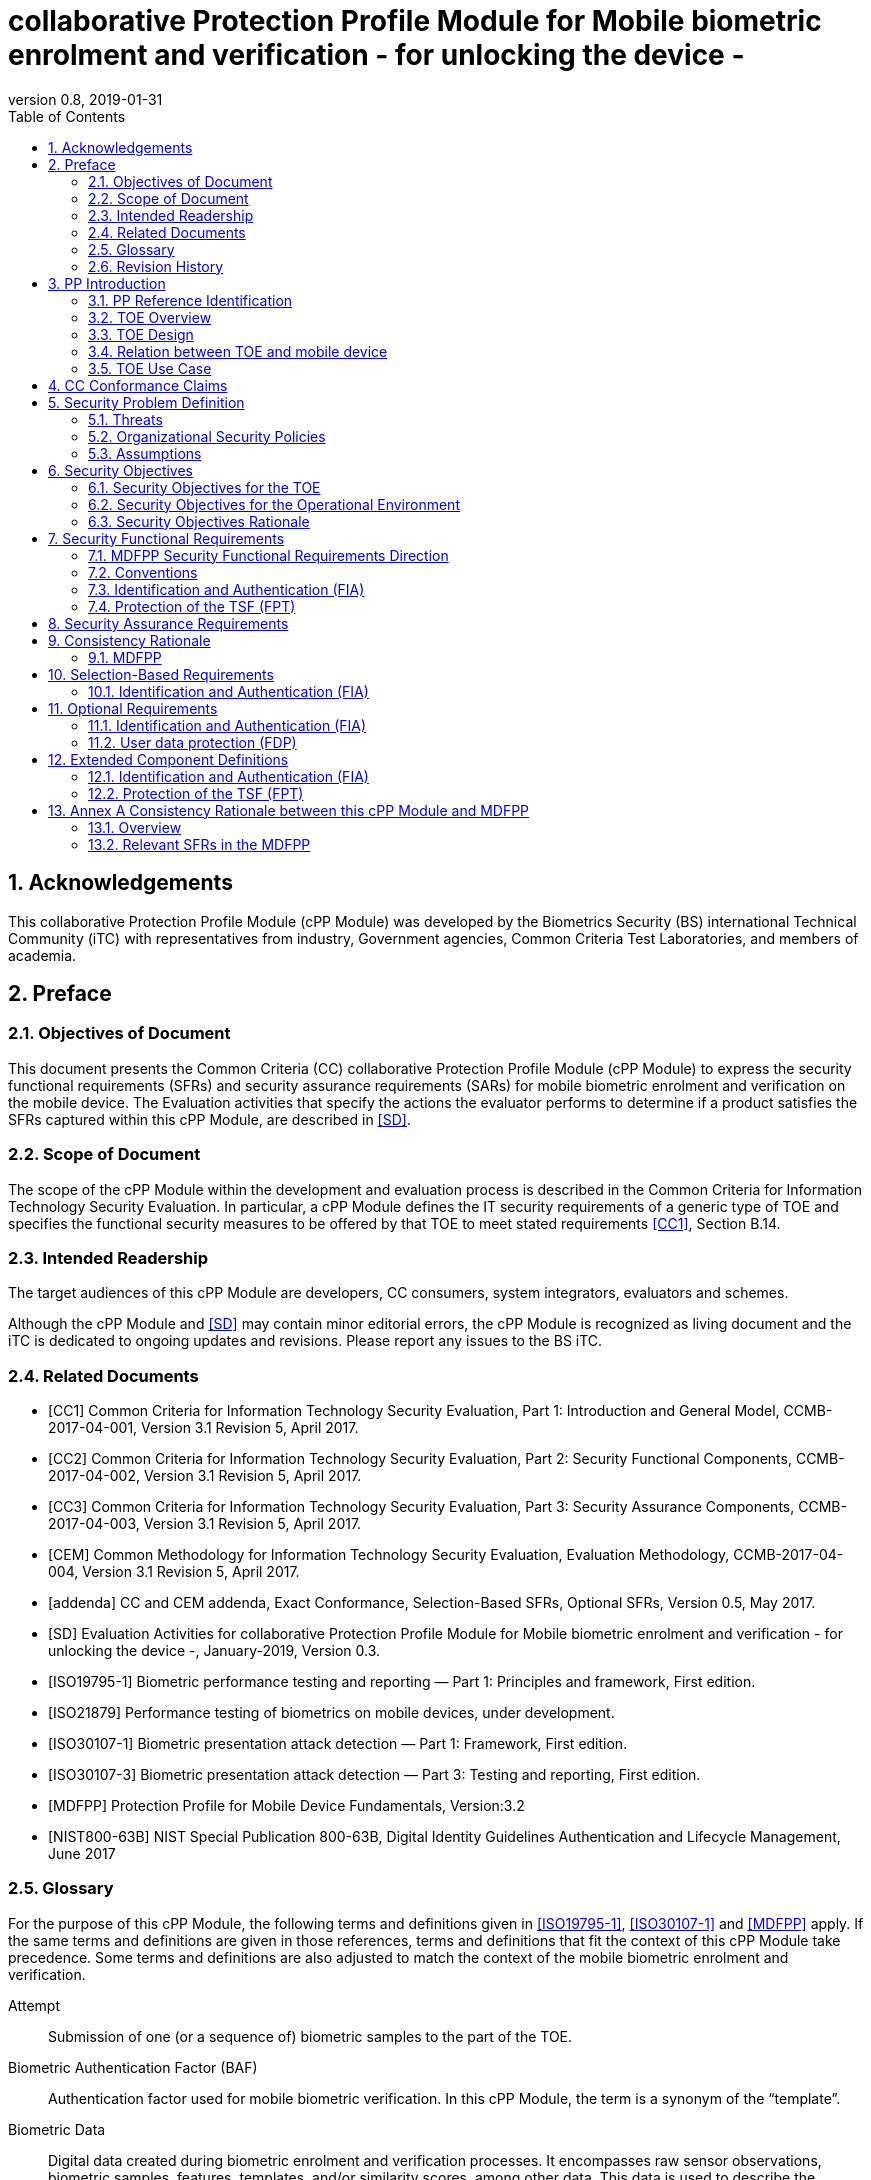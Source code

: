 
= collaborative Protection Profile Module for Mobile biometric enrolment and verification - for unlocking the device -
:showtitle:
:toc:
:sectnums:
:imagesdir: images
:revnumber: 0.8
:revdate: 2019-01-31

== Acknowledgements
This collaborative Protection Profile Module (cPP Module) was developed by the Biometrics Security (BS) international Technical Community (iTC) with representatives from industry, Government agencies, Common Criteria Test Laboratories, and members of academia.

== Preface

=== Objectives of Document
This document presents the Common Criteria (CC) collaborative Protection Profile Module (cPP Module) to express the security functional requirements (SFRs) and security assurance requirements (SARs) for mobile biometric enrolment and verification on the mobile device. The Evaluation activities that specify the actions the evaluator performs to determine if a product satisfies the SFRs captured within this cPP Module, are described in <<SD>>.

=== Scope of Document
The scope of the cPP Module within the development and evaluation process is described in the Common Criteria for Information Technology Security Evaluation. In particular, a cPP Module defines the IT security requirements of a generic type of TOE and specifies the functional security measures to be offered by that TOE to meet stated requirements <<CC1>>, Section B.14.

=== Intended Readership
The target audiences of this cPP Module are developers, CC consumers, system integrators, evaluators and schemes. 

Although the cPP Module and <<SD>> may contain minor editorial errors, the cPP Module is recognized as living document and the iTC is dedicated to ongoing updates and revisions. Please report any issues to the BS iTC. 

=== Related Documents
[bibliography]
- [[[CC1]]]	Common Criteria for Information Technology Security Evaluation, Part 1: Introduction and General Model, CCMB-2017-04-001, Version 3.1 Revision 5, April 2017.
- [[[CC2]]] Common Criteria for Information Technology Security Evaluation, Part 2: Security Functional Components, CCMB-2017-04-002, Version 3.1 Revision 5, April 2017.
- [[[CC3]]]	Common Criteria for Information Technology Security Evaluation, Part 3: Security Assurance Components, CCMB-2017-04-003, Version 3.1 Revision 5, April 2017.
- [[[CEM]]]	Common Methodology for Information Technology Security Evaluation, Evaluation Methodology, CCMB-2017-04-004, Version 3.1 Revision 5, April 2017.
- [[[addenda]]]	CC and CEM addenda, Exact Conformance, Selection-Based SFRs, Optional SFRs, Version 0.5, May 2017.
- [[[SD]]]	Evaluation Activities for collaborative Protection Profile Module for Mobile biometric enrolment and verification - for unlocking the device -, January-2019, Version 0.3.
- [[[ISO19795-1]]]	Biometric performance testing and reporting — Part 1: Principles and framework, First edition.
- [[[ISO21879]]]	Performance testing of biometrics on mobile devices, under development.
- [[[ISO30107-1]]]	Biometric presentation attack detection — Part 1: Framework, First edition.
- [[[ISO30107-3]]]	Biometric presentation attack detection — Part 3: Testing and reporting, First edition.
- [[[MDFPP]]]	Protection Profile for Mobile Device Fundamentals, Version:3.2
- [[[NIST800-63B]]]	NIST Special Publication 800-63B, Digital Identity Guidelines Authentication and Lifecycle Management, June 2017

=== Glossary
For the purpose of this cPP Module, the following terms and definitions given in <<ISO19795-1>>, <<ISO30107-1>> and <<MDFPP>> apply. If the same terms and definitions are given in those references, terms and definitions that fit the context of this cPP Module take precedence. Some terms and definitions are also adjusted to match the context of the mobile biometric enrolment and verification.

[glossary]
Attempt::
   Submission of one (or a sequence of) biometric samples to the part of the TOE.
Biometric Authentication Factor (BAF)::
	Authentication factor used for mobile biometric verification. In this cPP Module, the term is a synonym of the “template”.
Biometric Data::
	Digital data created during biometric enrolment and verification processes. It encompasses raw sensor observations, biometric samples, features, templates, and/or similarity scores, among other data. This data is used to describe the information collected, and does not include end user information such as user name, password (unless tied to the biometric modality), demographic information, and authorizations.
Biometric System Administrator::
	Person who is responsible for configuring the TOE. This cPP Module assumes that the user acts as the biometric system administrator.
Failure-To-Enroll Rate (FTE)::
	Proportion of the population for whom the system fails to complete the enrolment process.
False Accept Rate (FAR)::
	Proportion of verification transactions with wrongful claims of identity that are incorrectly confirmed.
False Match Rate (FMR)::
	Proportion of zero-effort impostor attempt samples that were falsely declared to match the compared non-self template.
False Non-match Rate (FNMR)::
	Proportion of genuine attempt samples that were falsely declared not to match the template of the same characteristic from the same user supplying the sample.
False Reject Rate (FRR)::
	Proportion of verification transactions with truthful claims of identity that are incorrectly denied.
Features::
	Digital representation of the information extracted from a sample (by the signal processing subsystem) that will be used to construct or compare against enrolment templates.
Hybrid Authentication::
	A hybrid authentication factor is one where a user has to submit a combination of biometric sample and PIN or password with both to pass and without the user being made aware of which factor failed, if either fails.
Locked State::
	Powered on Mobile Device, with most functionalities unavailable for use. User authentication is required to access full functionality.
Mobile Device ::
	A device which is composed of a hardware platform and its system software. The device typically provides wireless connectivity and may include software for functions like secure messaging, email, web, VPN connection, and VoIP (Voice over IP), for access to the protected enterprise network, enterprise data and applications, and for communicating to other Mobile Devices.
Mobile Device User (User)::
	The individual authorized to physically control and operate the Mobile Device. This cPP Module assumes that the user is the device owner.
(Biometric) Modality::
	A type or class of biometric system, such as fingerprint recognition, facial recognition, iris recognition, voice recognition, signature/sign, and others.
Password Authentication Factor::
	A type of authentication factor requiring the user to provide a secret set of characters to gain access.
Presentation Attack::
	Presentation to the biometric data capture subsystem with the goal of interfering with the operation of the biometric system.
Presentation Attack Detection (PAD)::
	Automated determination of a presentation attack.
Presentation Attack Instrument (PAI)::
	Biometric characteristic or object used in a presentation attack (e.g. artificial or abnormal biometric characteristics). Accompanying [SD] specifies PAIs that the evaluator should consider for the CC evaluation.
(Biometric) Sample::
	User’s biometric measures as output by the data capture subsystem of the TOE.
Secure Execution Environment::
	An operating environment separate from the main Mobile Device operating system. Access to this environment is highly restricted and may be made available through special processor modes, separate security processors or a combination to provide this separation.
Similarity score::
	Measure of the similarity between features derived from a sample and a stored template, or a measure of how well these features fit a user’s reference model.
Template::
	User’s stored reference measure based on features extracted from enrolment samples.
Transaction::
	Sequence of attempts on the part of a user for the purposes of an enrolment and verification.
Zero-effort Impostor Attempt::
	Attempt in which an individual submits his/her own biometric characteristics as if he/she were attempting successful verification against his/her own template, but the comparison is made against the template of another user.

=== Revision History

.Revision history
|===
|Version |Date |Description

|0.1
|24th Oct, 2017	
|Preliminary draft for the Berlin iTC session

|0.2	
|26th Feb, 2018	
|First version uploaded to the repo in the Github for review

|0.3	
|9th Mar, 2018	
|Add SFRs and make editorial changes

|0.6	
|13th Jul, 2018	
|Add ECDs and make editorial changes

|0.8	
|31st Jan, 2019	
|Convert the cPP as of 11th Jan, 2019 into the cPP module
|===

== PP Introduction

=== PP Reference Identification
- PP Reference: {doctitle}
- PP Version: {revnumber}
- PP Date: {revdate}

=== TOE Overview
This is a collaborative Protection Profile Module (cPP Module) that is used to extend the Base-PP (Protection Profile for Mobile Device Fundamentals <<MDFPP>>) for the mobile device that implement mobile biometric enrolment and verification to unlock the mobile device in the locked state using user’s biometric characteristics. Therefore, the Target of Evaluation (TOE) in this cPP Module is a mobile device that implements mobile biometric enrolment and verification functionality. However, the term TOE in this document expresses the biometric system that is a part of the TOE (i.e. mobile device) and implements the mobile biometric enrolment and verification functionality for clearly describing the relation and boundary between the biometric system and mobile device. Each mobile biometric enrolment and verification process is described in the following paragraphs. 

a)	Mobile biometric enrolment

During the enrolment process, the TOE captures samples from the biometric characteristics of a user presented to the TOE and extracts the features from the samples. The features are then stored as a template in the TOE.

Only a user who knows the mobile device password can enrol or revoke his/her own templates. Multiple templates may be enrolled, as separate entries uniquely identified by the TOE, and optionally uniquely identifiable by the user (through the mobile User Interface).

b)	Mobile biometric verification

During the verification process, a user presents his/her own biometric characteristics to the TOE without presenting any user identity information for unlocking the mobile device. The TOE captures samples from the biometric characteristics, retrieves all enrolled templates and compares them with the features extracted from the captured samples of the user to measure the similarity between the two data and determines whether to accept or reject the user based on the similarity, and indicates the decision to the mobile device.

Examples of biometric characteristic used by the TOE are: fingerprint, face, iris, palm print, finger vein, palm vein, speech, signature and so forth. However, scope of this cPP Module is limited to only those biometric characteristics for which <<SD>> defines the Evaluation Activities.

c)	Presentation Attack Detection (PAD)

The TOE needs to consider the risk of subverting the TOE’s biometric verification. Attacker could present artificial PAIs to the TOE to interfere with the TOE’s security objectives. The TOE needs to be able to provide resistance to presentation attacks. <<SD>> explains what resistance should be provided by the TOE in detail.

=== TOE Design
The TOE is fully integrated into the mobile device without the need for additional software and hardware. The following figure, inspired from <<ISO30107-1>>, is a generic representation of a TOE. It should be noted that the actual TOE design may not directly correspond to this figure and the developer may design the TOE in a different way. This illustrates the different sub-functionalities on which the mobile biometric enrolment and verification processes rely on.

[#img-TOE-generic]
.Generic representation of a TOE
image::TOE_flows.jpg[title="Generic representation of a TOE" align="center"]
{empty} +
As illustrated in the above figure, the TOE is capable of:

* Capturing samples from user’s biometric characteristics (Data Capture Subsystem)
* Extracting and processing the features from samples of sufficient quality and generating various templates (Signal Processing Subsystem)
* Storing the templates in a database on the mobile device (Data Storage Subsystem)
* Comparing captured features with data contained in one or more templates (Comparison Subsystem)
* Detecting the presentation attacks using artificial PAI (Presentation Attack Detection Subsystem)
* Deciding how well features and any template match, and indicating whether or not a verification of the user has been achieved (Decision Subsystem)

=== Relation between TOE and mobile device 
The TOE is reliant on the mobile device itself to provide overall security of the system. This cPP Module is intended to be used with <<MDFPP>>, and <<MDFPP>> is responsible for evaluating the following security functions:

* Providing the Password Authentication Factor to support user authentication and management of the TOE security function
* Invoking the TOE to enrol and verify the user and take appropriate actions based on the decision of the TOE
* Providing the secure execution environment that guarantees the TOE and its data to be protected with respect to confidentiality and integrity

The evaluation of the above security functions is out of scope of this cPP Module and expected to be performed separately based on the <<MDFPP>>. Relation between this cPP Module and <<MDFPP>> is explained in detail in <<Annex A Consistency Rationale between this cPP Module and MDFPP>>.
 
[#img-TOE-relations] 
.Generic relations between the TOE and the mobile device environment
image::BiocPP_architecture_proposal_3.png[title="Generic relations between the TOE and the mobile device environment" align="center"]

=== TOE Use Case
Mobile device itself may be operated in a number of use cases such as enterprise use with limited personal use or Bring Your Own Device (BYOD). The TOE on the device may also be operated in the same use cases, however, use cases of the TOE should be devised separately considering the purpose of mobile biometric verification and potential attacks. The following use cases describe how and why mobile biometric verification is supposed to be used. Each use case has its own assurance level, depending on its criticality and separate cPP or cPP Module should be developed for each use case.  

This cPP Module only assumes USE CASE 1 described below. USE CASE 2 is out of scope of this cPP Module.

==== USE CASE 1: Mobile biometric verification for unlocking the mobile device
For enhanced security that is easy to use, mobile device may implement mobile biometric verification on a device once it has been “unlocked”. The initial unlock is generally done by a PIN/password which is required at startup (or possibly after some period of time), and after that the user is able to use an own biometric characteristic to unlock access to the mobile device. In this use case, the mobile device is not supposed to be used for security sensitive services through the mobile biometric verification.

Main concern of this use case is the accuracy of mobile biometric verification (i.e. FAR/FMR and FRR/FNMR) and basic level of presentation attacks. Security assurance for mobile device that the TOE relies on should be handled by <<MDFPP>>.

This use case assumes that the mobile device is configured correctly to enable the mobile biometric verification by the biometric system administrator. The user of the mobile device can act as the biometric system administrator in this use case.

It is also assumed that the user enrols his/herself correctly, following the guidance provided by the TOE. Attacks during enrolment may be out of scope, but optionally addressed. FTE is not a security relevant criterion for this use case.

==== USE CASE 2: Mobile biometric verification for security sensitive service

This use case is an example of another use case that isn’t considered in this cPP Module. Another cPP Module should be developed at higher assurance level for this use case.

Mobile devices may be used for security sensitive services such as payment transactions and online banking. Verification may be done by the biometric for convenience instead of PIN/password to access such security sensitive services.

The requirements for the TOE focus on the biometric performance (FTE, FAR/FMR and FRR/FNMR) and higher level of presentation attack.

== CC Conformance Claims
As defined by the references <<CC1>>, <<CC2>> and <<CC3>>, this cPP Module:

* conforms to the requirements of Common Criteria v3.1, Revision 5,
* is Part 2 extended,
* does not claim conformance to any other security functional requirement packages.

In order to be conformant to this cPP Module, a ST shall demonstrate Exact Conformance. Exact Conformance, as a subset of Strict Conformance as defined by the CC, is defined as the ST containing all of the SFRs in <<Security Functional Requirements>> (these are the mandatory SFRs) of this cPP Module, and potentially SFRs from <<Selection-Based Requirements>> (these are selection-based SFRs) and <<Optional Requirements>> (these are optional SFRs) of this cPP Module. While iteration is allowed, no additional requirements (from [CC2] or [CC3], or definitions of extended components not already included in this cPP Module) are allowed to be included in the ST. Further, no SFRs in <<Security Functional Requirements>> of this cPP Module are allowed to be omitted.

== Security Problem Definition

The security problem is described in terms of the threats that the TOE is expected to address, assumptions about its operational environment, and any organizational security policies that the TOE is expected to enforce.

This cPP Module is written to address the situation described in the section <<USE CASE 1: Mobile biometric verification for unlocking the mobile device>>. 

Note that as a cPP Module, all threats, assumptions, and OSPs defined in <<MDFPP>> will also apply to a TOE unless otherwise specified. The SFRs defined in this cPP Module will mitigate the threats that are defined in the cPP Module but may also mitigate some threats defined in the <<MDFPP>> in more comprehensive detail due to the specific capabilities provided by a biometric system.

=== Threats

[[T.Casual_Attack]]T.Casual_Attack::
An attacker may attempt to impersonate as a legitimate user without being enrolled in the TOE. In order to perform the attack, the attacker only use his/her own biometric characteristic (in form of a zero-effort impostor attempt).

[[T.Presentation_Attack]]T.Presentation_Attack::
An attacker may attempt a presentation attack to the TOE. In order to perform the attack, the attacker uses artificial Presentation Attack Instrument (PAI) except his/her own biometric characteristic.

=== Organizational Security Policies

[[OSP.Enrol]]OSP.Enrol::
The TOE shall enrol a user for mobile biometric verification, only after successful authentication of a user. The TOE shall ensure that templates are of sufficient quality in order to meet the relevant error rates for mobile biometric verification.

[[OSP.PAD_Error]]OSP.PAD_Error::
The TOE shall meet relevant criteria for its security relevant error rates for PAD.

[[OSP.Protection]]OSP.Protection::
The TOE in cooperation with its environment shall protect itself, its configuration and biometric data.

[[OSP.Verification_Error]]OSP.Verification_Error::
The TOE shall meet relevant criteria for its security relevant error rates for mobile biometric verification.

=== Assumptions

[[A.Alternative]]A.Alternative::
It is assumed that the TOE environment provides an alternative authentication mechanism as a complement to mobile biometric verification. The alternative authentication mechanism is required for enrolment of the biometric template and can also be used in cases when a user is rejected by the mobile biometric verification (False Rejection).

[[A.Authentication]]A.Authentication::
It is assumed that the TOE environment invokes the TOE for mobile biometric verification, and take appropriate actions based on the TOE’s decision.

[[A.User]]A.User::
It is assumed that the user configures the TOE and its environment correctly in a manner to ensure that the TOE security policies will be enforced.
 
== Security Objectives 
This cPP Module defines the following security objectives beyond those specified in <<MDFPP>>.

=== Security Objectives for the TOE

[[O.BIO_Verification]]O.BIO_Verification::
The TOE shall provide a mobile biometric verification mechanism to verify a user with an adequate reliability. The TOE shall meet the relevant criteria for its security relevant error rates for mobile biometric verification.

SFR Rationale:

Requirements to provide a mobile biometric verification mechanism is defined in FIA_MBV_EXT.1 in which ST author can specify the relevant criteria for its security relevant error rates. FIA_MBV_EXT.2 requires the TOE to only use samples of sufficient quality to verify a user with an adequate reliability.

*Application Note {counter:remark_count}*:: In this cPP Module, relevant criteria are FAR/FMR and FRR/FNMR and corresponding error rates shall be specified in the FIA_MBV_EXT.1.

[[O.Enrol]]O.Enrol::
The TOE shall implement the functionality to enrol a user for mobile biometric verification and bind the template to the user only after successful authentication of the user to the TOE environment using an alternative authentication mechanism. The TOE shall create the sufficient quality of templates in order to meet the relevant error rates for mobile biometric verification.

SFR Rationale:

Requirements to provide a mobile biometric enrolment mechanism is defined in FIA_MBE_EXT.1. Requirement for quality of template is defined in FIA_MBE_EXT.2.

*Application Note {counter:remar k_count}*:: A user shall be authenticated using a Password Authentication Factor to enrol his/herself as required by <<MDFPP>>.

*Application Note {counter:remark_count}*:: In this cPP Module, relevant criteria are FAR/FMR and FRR/FNMR and corresponding error rates shall be specified in the FIA_MBV_EXT.1.

[[O.Presentation_Attack_Detection]]O.Presentation_Attack_Detection::
The TOE shall prevent a presentation attack using artificial PAIs. The TOE shall meet relevant criteria for its security relevant error rates for PAD.

SFR Rationale:

Requirement to provide a presentation attack detection mechanism during mobile biometric verification is defined in FIA_MBV_EXT.3. <<SD>> defines relevant criteria for its security relevant error rates for PAD in the Evaluation Activity for FIA_MBV_EXT.3. Optional requirement to provide a presentation attack detection mechanism during mobile biometric enrolment is defined as FIA_MBE_EXT.3.

*Application Note {counter:remark_count}*:: The TOE may or may not counter a presentation attack during enrolment. If the ST author requires the TOE to counter the presentation attack during enrolment, ST author should include FIA_MBE_EXT.3 defined in <<Optional Requirements>>.

*Application Note {counter:remark_count}*:: According to the <<ISO30107-3>>, relevant error rates should be specified for each type of PAI. <<SD>> defines PAIs that should be used for attack and describes how to create and present the PAIs to the TOE, and minimum error rates that the TOE shall achieve.

[[O.Protection]]O.Protection::
The TOE shall protect biometric data using the secure execution environment provided by the TOE environment.

SFR Rationale:

Requirements to control access to the template is defined in FPT_PBT_EXT.1. FPT_BDP_EXT.1, FPT_BDP_EXT.2 and FPT_BDP_EXT.3 requires the TOE to protect the biometric data with support from the TOE environment. Optional requirements to protect the residual biometric data is defined as FDP_RIP.2 in <<Optional Requirements>>.

*Application Note {counter:remark_count}*:: As described in <<Annex A Consistency Rationale between this cPP Module and MDFPP>>, the TOE and TOE environment (i.e. mobile device) shall satisfy relevant requirements defined in this cPP Module and <<MDFPP>> respectively to protect biometric data.

=== Security Objectives for the Operational Environment

[[OE.Alternative]]OE.Alternative::
The TOE environment shall provide an alternative authentication mechanism as a complement to mobile biometric verification. The alternative authentication mechanism is required for enrolment of the biometric template and can also be used in cases where a user is rejected by the mobile biometric verification (False Rejection).

*Application Note {counter:remark_count}*:: As described in <<Annex A Consistency Rationale between this cPP Module and MDFPP>>, the TOE environment (i.e. mobile device) shall satisfy relevant requirements defined in <<MDFPP>>.

*Application Note {counter:remark_count}*:: Alternative authentication mechanism shall use the Password Authentication Factor as required by <<MDFPP>>.

[[OE.Authentication]]OE.Authentication::
The TOE environment shall invoke the TOE for mobile biometric verification, and take appropriate actions based on the TOE’s decision.

*Application Note {counter:remark_count}*:: As described in <<Annex A Consistency Rationale between this cPP Module and MDFPP>>, the TOE environment (i.e. mobile device) shall satisfy relevant requirements defined in <<MDFPP>>.

*Application Note {counter:remark_count}*:: Appropriate actions taken by the mobile device are unlocking the mobile device or incrementing the number of unsuccessful attempts and limiting maximum number of unsuccessful attempts.

[[OE.Protection]]OE.Protection::
The TOE environment shall provide a secure execution environment to protect the TOE, the TOE configuration and biometric data during runtime and storage.

*Application Note {counter:remark_count}*:: As described in <<Annex A Consistency Rationale between this cPP Module and MDFPP>>, the TOE and TOE environment (i.e. mobile device) shall satisfy related requirements defined in this cPP Module and <<MDFPP>> respectively.

[[OE.User]]OE.User::
The user shall configure the TOE and its environment correctly in a manner to ensure that the TOE security policies will be enforced.

*Application Note {counter:remark_count}*:: Mobile device shall be configured by the user as required by <<MDFPP>>.

=== Security Objectives Rationale
The following table describes how the assumptions, threats, and organizational security policies map to the security objectives.

.Mapping between Security Problem Defintion and Security Objectives
|===
|Threat, Assumption, or OSP |Security Objectives |Rationale

|<<T.Casual_Attack>> <<OSP.Verification_Error>>	
|<<O.BIO_Verification>>	
|The threat <<T.Casual_Attack>> is countered by <<O.BIO_Verification>> as this provides the capability of mobile biometric verification not to allow the user who have not been enrolled to impersonate as a legitimate user. The OSP <<OSP.Verification_Error>> is enforced by <<O.BIO_Verification>> as this requires the TOE to meet relevant criteria for security relevant error rates for mobile biometric verification.

|<<OSP.Enrol>>	
|<<O.Enrol>>	
|The OSP <<OSP.Enrol>> is enforced by <<O.Enrol>> as this require the TOE to implement the functionality to enrol a user for mobile biometric verification and create sufficient quality of templates.

|<<T.Presentation_Attack>> <<OSP.PAD_Error>>	
|<<O.Presentation_Attack_Detection>>	
|The threat <<T.Presentation_Attack>> is countered by <<O.Presentation_Attack_Detection>> as this provides the capability of mobile biometric verification to prevent attacks with artificial PAIs. The OSP <<OSP.PAD_Error>> is enforced by <<O.Presentation_Attack_Detection>> as this requires the TOE to meet relevant criteria for security relevant error rates for PAD.

|<<OSP.Protection>>	
|<<O.Protection>> <<OE.Protection>>	
|The OSP <<OSP.Protection>> is enforced by <<O.Protection>> and its operational environment objective <<OE.Protection>>.

|<<A.Alternative>>	
|<<OE.Alternative>>	
|The Assumption <<A.Alternative>> is satisfied by the operational environment objective <<OE.Alternative>>.

|<<A.Authentication>>
|<<OE.Authentication>>	
|The Assumption <<A.Authentication>> is satisfied by the operational environment objective <<OE.Authentication>>.

|<<A.User>>
|<<OE.User>>	
|The Assumption <<A.User>> is satisfied by the operational environment objective <<OE.User>>.
|===

== Security Functional Requirements

=== MDFPP Security Functional Requirements Direction

This section instructs the ST author on what selections must be made to certain SFRs contained in the <<MDFPP>> in order to mitigate a threat from the <<MDFPP>> in a more specific or restrictive manner as described in this cPP Module than specified in the <<MDFPP>>.

*FIA_UAU.5 Multiple Authentication Mechanisms*

There is no change to the text of this SFR. However; the ST author must select at least one modality in FIA_UAU.5.1. The ST author shall select the same modality in FIA_MBV_EXT.1.1 in this cPP Module.

=== Conventions
The individual security functional requirements are specified in the sections below.
The following conventions are used for the completion of operations:

* [_Italicized text within square brackets_] indicates an operation to be completed by the ST author.

* *Bold text* indicates additional text provided as a refinement.

* [*Bold text within square brackets*] indicates the completion of an assignment.

* [text within square brackets] indicates the completion of a selection.

* Number in parentheses after SFR name, e.g. (1) indicates the completion of an iteration.

Extended SFRs are identified by having a label “EXT” at the end of the SFR name.

=== Identification and Authentication (FIA)

==== FIA_MBE_EXT.1 Mobile biometric enrolment [[FIA_MBE_EXT.1]]

*FIA_MBE_EXT.1.1*:: The TSF shall provide a mechanism to enrol an authenticated user.

*Application Note {counter:remark_count}*:: User shall be authenticated by the mobile device using the Password Authentication Factor before beginning biometric enrolment.

==== FIA_MBE_EXT.2 Quality of biometric templates for mobile biometric enrolment [[FIA_MBE_EXT.2]]

*FIA_MBE_EXT.2.1* The TSF shall create templates of sufficient quality.

*Application Note {counter:remark_count}*:: ST author may refine “sufficient quality” to specify quality standards if the TOE follows such standard.

==== FIA_MBV_EXT.1 Mobile biometric verification [[FIA_MBV_EXT.1]]

*FIA_MBV_EXT.1.1*:: The TSF shall provide a mobile biometric verification mechanism using [*selection*: _fingerprint, iris, face, voice, vein_, [*assignment*: _other modality_]].

*FIA_MBV_EXT.1.2*:: The TSF shall provide a mobile biometric verification mechanism with the [*selection*: _FMR, FAR_] not exceeding [*assignment*: _defined value_] and [*selection*: _FNMR, FRR_] not exceeding [*assignment*: _defined value_].

*Application Note {counter:remark_count}*:: If the TOE support multiple modalities, ST author may iterate the SFR to define different error rates for each modality.

*Application Note {counter:remark_count}*:: ST author shall select or assign those modalities in FIA_MBV_EXT.1.1 for which <<SD>> defines the Evaluation Activities.

*Application Note {counter:remark_count}*:: Value of FMR, FAR, FNMR and FRR shall be assigned by the ST author however the ST author should consider the following factors for setting those values.

a)	Required minimum values defined in the standards

For example, <<NIST800-63B>> requires that FMR shall be 1 in 1000 or lower. <<ISO21879>> is proposing that FAR would be 1 in 10000 or lower that is equal to a conventional four-digit PIN-Code for secure transaction. Several mobile vendors have specified fingerprint verification shall have the FAR lower than 0.002% and recommended to have the FRR lower than 10%. The cPP Module doesn’t provide any recommendation for those error rates however, ST author should set appropriate error rates referring those value. 

For consistency in language throughout this document, referring to a “lower” number will mean the chance of occurrence is lower (i.e. 1/100 is lower than 1/20). So, saying device 1 has a lower FAR than device 2 means device 1 could have 1/1000 and device 2 would be 1/999 or higher in terms of likelihood. Saying “greater” will explicitly mean the opposite.

b)	Technical limitation

Although different modalities are available for the mobile biometric verification, all modalities may not achieve the same level of accuracy. For modalities that have different target of error rates, ST author may iterate the requirement to set appropriate error rates for each modality.

c)	Number of test subjects required for the performance testing

Target error rates defined in SFR shall be evaluated based on <<SD>>. Normally the target error rates will directly influence the size of the test subject, the time and cost of the testing. <<SD>> describes how those error rates should be evaluated in an objective manner.

==== FIA_MBV_EXT.2 Quality of biometric samples for mobile biometric verification [[FIA_MBV_EXT.2]]

*FIA_MBV_EXT.2.1* The TSF shall only use samples of sufficient quality to verify the user.

*Application Note {counter:remark_count}*:: ST author may refine “sufficient quality” to specify quality standards if the TOE follows such standard.

==== FIA_MBV_EXT.3 Presentation attack detection for mobile biometric verification [[FIA_MBV_EXT.3]]

*FIA_MBV_EXT.3.1* The TSF shall prevent use of artificial presentation attack instruments from being successfully verified.

*Application Note {counter:remark_count}*:: This requirement is only applicable to mobile biometric verification. PAD for mobile biometric enrolment is an optional requirement.

*Application Note {counter:remark_count}*:: Artificial PAIs that the TOE shall prevent and relevant criteria for its security relevant error rates for each type of PAI is defined in <<SD>>.

=== Protection of the TSF (FPT)
==== FPT_BDP_EXT.1 Biometric data processing [[FPT_BDP_EXT.1]]

*FPT_BDP_EXT.1.1* The TSF shall process any plaintext biometric data used to generate templates and perform sample matching within the security boundary of the secure execution environment.

*Application Note {counter:remark_count}*:: <<Annex A Consistency Rationale between this cPP Module and MDFPP>> explains how the TOE in cooperation with its environment shall protect biometric data in detail.

==== FPT_BDP_EXT.2 No Biometric data transmission [[FPT_BDP_EXT.2]]

*FPT_BDP_EXT.2.1* The TSF shall not transmit any plaintext biometric data outside the security boundary of the secure execution environment.

*Application Note {counter:remark_count}*:: <<Annex A Consistency Rationale between this cPP Module and MDFPP>> explains how the TOE in cooperation with its environment shall protect biometric data in detail.

==== FPT_BDP_EXT.3 Biometric data storage [[FPT_BDP_EXT.3]]

[[FPT_BDP_EXT.3.1]]*FPT_BDP_EXT.3.1* The TSF shall not store any plaintext biometric data outside the security boundary of the secure execution environment.

*Application Note {counter:remark_count}*:: <<Annex A Consistency Rationale between this cPP Module and MDFPP>> explains how the TOE in cooperation with its environment shall protect biometric data in detail.

==== FPT_PBT_EXT.1 Protection of biometric template [[FPT_PBT_EXT.1]]

*FPT_PBT_EXT.1.1*:: The TSF shall protect the template [*selection*: _using a PIN as an additional factor, using a password as an additional factor_, [*assignment*: _other circumstances_]].

*Application Note {counter:remark_count}*:: <<Annex A Consistency Rationale between this cPP Module and MDFPP>> explains how the TOE in cooperation with its environment shall protect biometric data in detail.

== Security Assurance Requirements

This cPP Module does not define any additional assurance requirements above and beyond what is defined in the <<MDFPP>> that it extends. Application of the SARs to the TOE boundary described by both the claimed base and this cPP Module is sufficient to demonstrate that the claimed SFRs have been implemented correctly by the TOE.

== Consistency Rationale

=== MDFPP

==== Consistency of TOE Type

If this cPP Module is used to extend <<MDFPP>>, the TOE type for the overall TOE is still a generic mobile device. However, one of the functions of the device must be the ability for it to have biometric enrolment and verification capability. The TOE boundary is simply extended to include that functionality.

==== Consistency of Security Problem Definition
The threats, OSPs and assumptions defined by this cPP Module (see Section <<Threats>>, <<Organizational Security Policies>> and <<Assumptions>>) are consistent with those defined in the <<MDFPP>> as follows:

.Consistency Rationale for threats and OSPs
|===
|cPP Module Threats/OSPs	|Consistency Rationale

|<<T.Casual_Attack>> .5+|The threat of zero-effort impostor attempt and presentation attack with related OSPs are specific subsets of the <<T.PHYSICAL>> (i.e. impersonate the user authentication mechanisms) threat in the <<MDFPP>>.
|<<T.Presentation_Attack>>	
|<<OSP.Enrol>>
|<<OSP.PAD_Error>>
|<<OSP.Verification_Error>>
|<<OSP.Protection>>	|This OSP is specific subsets of the <<T.PHYSICAL>> (i.e. direct and possibly destructive access to its storage media (biometric data)) threat in the <<MDFPP>>.
|===

.Consistency Rationale for Assumptions
|===
|cPP Module Assumptions	    |Consistency Rationale

|<<A.Alternative>>	.3+|All assumptions levied on the operational environment of biometric system (i.e. mobile device) are consistent with security requirements in the <<MDFPP>>. See <<Annex A Consistency Rationale between this cPP Module and MDFPP>>. 
|<<A.Authentication>>
|<<A.User>>
|===

==== Consistency of Objectives

The objectives for the biometric system and its operational environment are consistent with the <<MDFPP>> based on the following rationale:

.Consistency Rationale for TOE Objectives
|===
|cPP Module TOE Objectives	|Consistency Rationale

|<<O.BIO_Verification>>	.3+|These TOE Objectives are specific subsets of the <<O.AUTH>> objective in the <<MDFPP>>. 
|<<O.Enrol>>
|<<O.Presentation_Attack_Detection>>	
|<<O.Protection>>	|This TOE Objective is specific subset of the <<O. STORAGE>> objective in the <<MDFPP>>.
|===

.Consistency Rationale for Environmental Objectives
|===
|cPP Module Environmental Objectives	|Consistency Rationale

|<<OE.Alternative>>	.4+|All Environmental Objectives levied on the operational environment of biometric system (i.e. mobile device) are consistent with security requirements in the <<MDFPP>>. See <<Annex A Consistency Rationale between this cPP Module and MDFPP>> 
|<<OE.Authentication>>
|<<OE.Protection>>
|<<OE.User>>
|===

==== Consistency of Requirements
This cPP Module identifies several SFRs from <<MDFPP>> that are needed to support biometric system functionality. The rationale for why this does not conflict with the claims defined by the <<MDFPP>> are described in <<Annex A Consistency Rationale between this cPP Module and MDFPP>> 

== Selection-Based Requirements

As indicated in the introduction to this cPP Module, the baseline requirements (those that shal be performed by the TOE) are contained in <<Security Functional Requirements>>. Additionally, there are two other types of requirements specified in <<Selection-Based Requirements>> and <<Optional Requirements>>.

The first type (in this Section) comprises requirements based on selections in other SFRs from the cPP Module: if certain selections are made, then additional requirements in this Section will need to be included in the body of the ST.

The second type (in Section <<Optional Requirements>>) comprises requirements that can be included in the ST, but are not mandatory for a TOE to claim conformance to this cPP Module.

=== Identification and Authentication (FIA)

The following SFR shall be used by the ST author if 'hybrid' is selected in FIA_UAU.5.1.

==== FIA_HYB_EXT.1 Hybrid Authentication Biometric Method [[FIA_HYB_EXT.1]]

*FIA_HYB_EXT.1.1* The TOE shall only use [*selection*: _fingerprint, iris, face, voice, vein_], [*assignment:* _other modality_] as the biometric component of the hybrid authentication mechanism.

*Application Note {counter:remark_count}*:: A hybrid authentication mechanism is one where a user has to submit a combination of biometric sample and PIN or password with both to pass and without the user being made aware of which factor failed, if either fails. If this mechanism is selected in the <<MDFPP>>, the above component shall also be selected.

== Optional Requirements

ST authors are free to choose none, some or all SFRs defined in this Section. Just the fact that a product supports a certain functionality does not mandate to add any SFR defined in this chapter.

=== Identification and Authentication (FIA)

==== FIA_MBE_EXT.3 Presentation attack detection for mobile biometric enrolment [[FIA_MBE_EXT.3]]

*FIA_MBE_EXT.3.1* The TSF shall prevent use of artificial presentation attack instruments from being successfully enrolled.

=== User data protection (FDP)

==== FDP_RIP.2 Full residual information protection [[FDP_RIP.2]]

*FDP_RIP.2.1* The TSF shall ensure that any previous information content of biometric data is made unavailable upon the [*selection*: _allocation of the resource to, deallocation of the resource from_] all objects.

*Application Note {counter:remark_count}*:: <<Annex A Consistency Rationale between this cPP Module and MDFPP>> explains how the TOE in cooperation with its environment protect biometric data in detail.

== Extended Component Definitions
This appendix contains the definitions for the extended requirements that are used in the cPP Module, including those used in <<Selection-Based Requirements>> and <<Optional Requirements>>. 

(Note: formatting conventions for selections and assignments in this Section are those in <<CC2>>.)

=== Identification and Authentication (FIA)

==== Mobile biometric enrolment (FIA_MBE_EXT)

===== Family Behaviour

This component defines the requirements for the TSF to be able to enrol a user, create templates of sufficient quality and prevent presentation attacks.

===== Component levelling
[#img-FIA-MBE-EXT] 
.Component levelling
image::FIA_MBE_EXT.jpg[FIA_MBE_EXT {half-size}]
 
FIA_MBE_EXT.1 Mobile biometric enrolment requires the TSF to enrol a user.

FIA_MBE_EXT.2 Quality of biometric templates for mobile biometric enrolment requires the TSF to create templates of sufficient quality.

FIA_MBE_EXT.3 Presentation attack detection for mobile biometric enrolment requires the TSF to prevent presentation attacks during the mobile biometric enrolment.

===== Management: FIA_MBE_EXT.1

There are no management activities foreseen.

===== Management: FIA_MBE_EXT.2

The following actions could be considered for the management functions in FMT:

a)	the management of the TSF data (setting threshold values for quality scores to generate templates) by an administrator.

===== Management: FIA_MBE_EXT.3
The following actions could be considered for the management functions in FMT:

a)	the management of the TSF data (setting values for detecting artificial presentation attack instruments) by an administrator.

===== Audit: FIA_MBE_EXT.1, FIA_MBE_EXT.2
The following actions should be auditable if FAU_GEN Security audit data generation is included in the PP/ST:

a)	Basic: Success or failure of the mobile biometric enrollment

===== Audit: FIA_MBE_EXT.3
The following actions should be auditable if FAU_GEN Security audit data generation is included in the PP/ST:

a)	Basic: Detection of presentation attacks

===== FIA_MBE_EXT.1 Mobile biometric enrolment
Hierarchical to: No other components

Dependencies: No dependencies

*FIA_MBE_EXT.1.1* The TSF shall provide a mechanism to enrol an authenticated user.

*Application Note {counter:remark_count}*:: User shall be authenticated by the mobile device using the Password Authentication Factor before beginning biometric enrolment.

===== FIA_MBE_EXT.2 Quality of biometric templates for mobile biometric enrolment
Hierarchical to: No other components
Dependencies: 	FIA_MBE_EXT.1 Mobile biometric enrolment

*FIA_MBE_EXT.2.1* The TSF shall create templates of sufficient quality.

*Application Note {counter:remark_count}*:: ST author may refine “sufficient quality” to specify quality standards if the TOE follows such standard.

===== FIA_MBE_EXT.3 Presentation attack detection for mobile biometric enrolment

Hierarchical to: No other components
Dependencies: FIA_MBE_EXT.1 Mobile biometric enrolment

*FIA_MBE_EXT.3.1* The TSF shall prevent use of artificial presentation attack instruments from being successfully enrolled.

==== Mobile biometric verification (FIA_MBV_EXT)

===== Family Behaviour
This component defines the requirements for the TSF to be able to verify a user, use samples of sufficient quality and prevent presentation attacks.

===== Component levelling
[#img-FIA-MBV-EXT] 
.Component levelling
image::FIA_MBV_EXT.jpg[FIA_MBV_EXT {{half-size}}]
 
FIA_MBV_EXT.1 Mobile biometric verification requires the TSF to verify a user.

FIA_MBV_EXT.2 Quality of biometric samples for mobile biometric verification requires the TSF to use samples of sufficient quality.

FIA_MBV_EXT.3 Presentation attack detection for mobile biometric verification requires the TSF to prevent presentation attacks during the mobile biometric verification.

===== Management: FIA_MBV_EXT.1

The following actions could be considered for the management functions in FMT:

a)	the management of the TSF data (setting threshold values) by an administrator.

===== Management: FIA_MBV_EXT.2
The following actions could be considered for the management functions in FMT:

a)	the management of the TSF data (setting threshold values for quality scores to check samples) by an administrator.

===== Management: FIA_MBV_EXT.3
The following actions could be considered for the management functions in FMT:

a)	the management of the TSF data (setting values for detecting artificial presentation attack instruments) by an administrator.

===== Audit: FIA_MBV_EXT.1, FIA_MBV_EXT.2
The following actions should be auditable if FAU_GEN Security audit data generation is included in the PP/ST:

a)	Basic: Success or failure of the mobile biometric verification

===== Audit: FIA_MBV_EXT.3
The following actions should be auditable if FAU_GEN Security audit data generation is included in the PP/ST:

a)	Basic: Detection of presentation attacks

===== FIA_MBV_EXT.1 Mobile biometric verification

Hierarchical to: No other components

Dependencies: FIA_MBE_EXT.1 Mobile biometric enrolment

*FIA_MBV_EXT.1.1* The TSF shall provide a mobile biometric verification mechanism using [*selection:* _fingerprint, iris, face, voice, vein_], [*assignment:* _other modality_].

*FIA_MBV_EXT.1.2* The TSF shall provide a mobile biometric verification mechanism with the [*selection:* _FMR, FAR_ ] not exceeding [*assignment:* _defined value_] and [*selection:* _FNMR, FRR_] not exceeding [*assignment:* _defined value_].

*Application Note {counter:remark_count}*:: If the TOE support multiple modalities, ST author may iterate the SFR to define different error rates for each modality.

*Application Note {counter:remark_count}*:: ST author shall select or assign those modalities in FIA_MBV_EXT.1.1 for which <<SD>> defines the Evaluation Activities.

*Application Note {counter:remark_count}*:: Value of FMR, FAR, FNMR and FRR shall be assigned by the ST author however the ST author should consider the following factors for setting those values.

a)	Required minimum values defined in the standards

For example, <<NIST800-63B>> requires that FMR shall be 1 in 1000 or lower. <<ISO21879>> is proposing that FAR would be 1 in 10000 or lower that is equal to a conventional four-digit PIN-Code for secure transaction. Several mobile vendors have specified fingerprint verification shall have the FAR lower than 0.002% and recommended to have the FRR lower than 10%. The cPP Module doesn’t provide any recommendation for those error rates however, ST author should set appropriate error rates referring those value.

For consistency in language throughout this document, referring to a “lower” number will mean the chance of occurrence is lower (i.e. 1/100 is lower than 1/20). So, saying device 1 has a lower FAR than device 2 means device 1 could have 1/1000 and device 2 would be 1/999 or higher in terms of likelihood. Saying “greater” will explicitly mean the opposite.

b)	Technical limitation

Although different modalities are available for the mobile biometric verification, all modalities may not achieve the same level of accuracy. For modalities that have different target of error rates, ST author may iterate the requirement to set appropriate error rates for each modality.

c)	Number of test subjects required for the performance testing

Target error rates defined in SFR shall be evaluated based on <<SD>>. Normally the target error rates will directly influence the size of the test subject, the time and cost of the testing. <<SD>> describes how those error rates should be evaluated in an objective manner.

===== FIA_MBV_EXT.2 Quality of biometric samples for mobile biometric verification
Hierarchical to: No other components.

Dependencies: 	

FIA_MBE_EXT.1 Mobile biometric enrolment 

FIA_MBV_EXT.1 Mobile biometric verification


*FIA_MBV_EXT.2.1* The TSF shall only use samples of sufficient quality to verify the user.

*Application Note {counter:remark_count}*:: ST author may refine “sufficient quality” to specify quality standards if the TOE follows such standard.

===== FIA_MBV_EXT.3 Presentation attack detection for mobile biometric verification
Hierarchical to: No other components

Dependencies: 

FIA_MBE_EXT.1 Mobile biometric enrolment

FIA_MBV_EXT.1 Mobile biometric verification

*FIA_MBV_EXT.3.1* The TSF shall prevent use of artificial presentation attack instruments from being successfully verified.

*Application Note {counter:remark_count}*:: This requirement is only applicable to mobile biometric verification. PAD for mobile biometric enrolment is an optional requirement.
*Application Note {counter:remark_count}*:: Artificial PAIs that the TOE shall prevent and relevant criteria for its security relevant error rates for each type of PAI is defined in <<SD>>.

==== Hybrid Authentication Biometric Method (FIA_HYB_EXT)
===== Family Behaviour
This component defines the requirements for the TSF to be able to verify a user with the hybrid authentication.

===== Component leveling
[#img-FIA-HYB-EXT] 
.Component levelling
image::FIA_HYB_EXT.jpg[FIA_HYB_EXT {half-size}]
 
FIA_HYB_EXT.1 Hybrid Authentication Biometric Method requires the TSF to verify a user with the hybrid authentication.

===== Management: FIA_HYB_EXT.1
There are no management activities foreseen.

===== Audit: FIA_HYB_EXT.1
There are no auditable events foreseen.

===== FIA_HYB_EXT.1 Hybrid Authentication Biometric Method
Hierarchical to: No other components

Dependencies: 	FIA_MBE_EXT.1 Mobile biometric enrolment

*FIA_HYB_EXT.1.1* The TOE shall only use [*selection*: _fingerprint, iris, face, voice, vein_], [*assignment*: _other modality_] as the biometric component of the hybrid authentication mechanism.

*Application Note {counter:remark_count}*:: A hybrid authentication mechanism is one where a user has to submit a combination of biometric sample and PIN or password with both to pass and without the user being made aware of which factor failed, if either fails. If this mechanism is selected in the <<MDFPP>>, the above component shall also be selected.

=== Protection of the TSF (FPT)
==== Biometric data processing (FPT_BDP_EXT)
===== Family Behaviour
This component defines the requirements for the TSF to be able to protect plaintext biometric data using security functions provided by the TOE environment.

===== Component levelling
[#img-FPT-BDP-EXT]
.Component levelling
image::FPT_BDP_EXT.jpg[FPT_BDP_EXT]
 
FPT_BDP_EXT.1 Biometric data processing requires the TSF to process plaintext biometric data within the security boundary of the secure execution environment.

FPT_BDP_EXT.2 No Biometric data transmission requires the TSF not to transmit plaintext biometric data outside the security boundary of the secure execution environment.

FPT_BDP_EXT.3 Biometric data storage requires the TSF not to store plaintext biometric data outside the security boundary of the secure execution environment.

===== Management: FPT_BDP_EXT.1, FPT_BDP_EXT.2, FPT_BDP_EXT.3
There are no management activities foreseen.

===== Audit: FPT_BDP_EXT.1, FPT_BDP_EXT.2, FPT_BDP_EXT.3
There are no auditable events foreseen.

===== FPT_BDP_EXT.1 Biometric data processing
Hierarchical to: No other components

Dependencies: No dependencies

*FPT_BDP_EXT.1.1* The TSF shall process any plaintext biometric data used to generate templates and perform sample matching within the security boundary of the secure execution environment.

*Application Note {counter:remark_count}*:: <<Annex A Consistency Rationale between this cPP Module and MDFPP>> explains how the TOE in cooperation with its environment shall protect biometric data in detail.

===== FPT_BDP_EXT.2 No Biometric data transmission
Hierarchical to: 	No other components
Dependencies: 	No dependencies

*FPT_BDP_EXT.2.1* The TSF shall not transmit any plaintext biometric data outside the security boundary of the secure execution environment.

*Application Note {counter:remark_count}*:: <<Annex A Consistency Rationale between this cPP Module and MDFPP>> explains how the TOE in cooperation with its environment shall protect biometric data in detail.

===== FPT_BDP_EXT.3 Biometric data storage

Hierarchical to: 	No other components

Dependencies: 	No dependencies

*FPT_BDP_EXT.3.1* The TSF shall not store any plaintext biometric data outside the security boundary of the secure execution environment.

*Application Note {counter:remark_count}*:: <<Annex A Consistency Rationale between this cPP Module and MDFPP>> explains how the TOE in cooperation with its environment shall protect biometric data in detail.

==== Protection of biometric template (FPT_PBT_EXT)
*Family Behaviour*

This component defines the requirements for the TSF to be able to protect templates.

===== Component levelling
[#img-FPT-BPT-EXT]
.Component levelling
image::FPT_PBT_EXT.jpg[FPT-BPT-EXT]
 
FPT_PBT_EXT.1 Protection of biometric template requires the TSF to protect templates.

*Management: FPT_PBT_EXT.1*

There are no management activities foreseen.

*Audit: FPT_PBT_EXT.1*

There are no auditable events foreseen.

===== FPT_PBT_EXT.1 Protection of biometric template
Hierarchical to: 	No other components

Dependencies: 	No dependencies

*FPT_PBT_EXT.1.1* The TSF shall protect the template [*selection*: _using a PIN as an additional factor, using a password as an additional factor_], [*assignment*: _other circumstances_]].

*Application Note {counter:remark_count}*:: <<Annex A Consistency Rationale between this cPP Module and MDFPP>> explains how the TOE in cooperation with its environment shall protect biometric data in detail.


== Annex A Consistency Rationale between this cPP Module and MDFPP
=== Overview

This Annex describes consistency rationale between this cPP Module and <<MDFPP>>.

The TOE in this cPP Module is comprised of biometric capture sensors and firmware/software that provide functions described in Section <<TOE design>>. The TOE is invoked by the mobile device (i.e. TOE environment) when user’s biometric characteristics is presented to the sensor. The TOE creates and stores the template or compares the features with the stored template and returns the verification outcome to the mobile device.

This cPP Module assumes that the mobile device satisfies SFRs defined in the <<MDFPP>> so that the TOE can work as specified in this cPP Module. The next section explains which SFRs in the <<MDFPP>> are directly relevant to the TOE security functionality.

=== Relevant SFRs in the MDFPP
Relation between SFRs defined in this cPP Module and in the <<MDFPP>> is described below. *Bold SFRs* are those defined in this cPP Module and _italicized SFRs_ are those defined in <<MDFPP>>.

==== Password authentication
Mobile device shall implement the Password Authentication Factor as required by the _FIA_UAU.5.1._ This password authentication is used as an alternative authentication mechanism when the user is rejected by the mobile biometric verification.

This cPP Module assumes that above requirements are satisfied by the mobile device as defined in <<OE.Alternative>>.

==== Invocation of the TOE
For any modality selected in _FIA_UAU.5.1_, mobile device shall invoke the TOE to unlock the device under the condition specified in _FIA_UAU.6.1(2)_. Mobile device shall also authenticate the user following the rule specified in _FIA_UAU.5.2_.

This cPP Module assumes that above requirements are satisfied by the mobile device as defined in <<OE.Authentication>>.

The TOE shall implement a mobile biometric verification mechanism that satisfies SFRs defined in this cPP Module. This means that same modality shall be selected in *FIA_MBV_EXT.1.1*, and relevant criteria and its error rate shall be specified in *FIA_MBV_EXT.1.2*. If multiple modalities are selected in _FIA_UAU.5.1_, *FIA_MBV_EXT.1* shall be iterated for each modality. If hybrid is selected in _FIA_UAU.5.1_, *FIA_HYB_EXT.1* shall also be selected. The TOE shall also enrol all modalities selected as specified in *FIA_MBE.EXT.1*, assure the quality of samples and templates as specified in *FIA_MBV.EXT.2* and *FIA_MBE.EXT.2* and prevent use of artificial presentation attack instruments during the mobile biometric verification as specified in *FIA_MBV.EXT.3*. The TOE may also prevent use of artificial presentation attack instruments during the mobile biometric enrolment as specified in *FIA_MBV.EXT.3*.

All SFRs in bold are defined in <<Security Functional Requirements>>, <<Selection-Based Requirements>> and <<Optional Requirements>> in this cPP Module.

==== Handling the verification outcome
Mobile device shall take appropriate actions after receiving the verification outcome from the TOE as defined in _FIA_AFL_EXT.1_. 

_FIA_AFL_EXT.1_ defines rules regarding how the authentication factors interact in terms of unsuccessful authentication and actions mobile device shall take when number of unsuccessful authentication attempts surpass the pre-defined number. Mobile device also shall apply authentication throttling after failed biometric verification, as required by _FIA_TRT_EXT.1.1_.

This cPP Module assumes that above requirements are satisfied by the mobile device as defined in <<OE.Authentication>>.

==== Protection of the TOE and its biometric data
Mobile device shall provide the secure execution environment (e.g. restricted operational environment) so that TOE can work securely. This secure execution environment guarantees code and data loaded inside to be protected with respect to confidentiality and integrity. This secure execution environment is out of scope of the TOE and shall be provided by the mobile device and evaluated based on <<MDFPP>>. However, ST author shall explain how such secure execution environment is provided by the mobile device for the TOE, as required by <<SD>>. Mobile device shall also keep secret any sensitive information regarding the biometric when mobile device receives the verification outcome from the TOE, as required by _FIA_UAU.7.1_, and provide cryptographic support to encrypt or decrypt biometric data as required by _FCS class_.

This cPP Module assumes that above requirements are satisfied by the mobile device as defined in <<OE.Protection>>.

However, the TOE shall use this secure execution environment correctly to protect biometric data and satisfy the following requirements:

* The TOE shall process any plaintext biometric data (e.g. capturing biometric characteristic, creating samples, features and templates) for mobile biometric enrolment and verification within the boundary of the secure execution environment. This implies that:
** Any part of the TOE that processes plaintext biometric data shall be within the boundary of the secure execution environment. For example, the biometric capture sensor shall be configured to be within the boundary of the secure execution environment, so that only the secure execution environment can access to the sensor and the data captured. Any software modules that process plaintext biometric data shall run within the boundary of the secure execution environment.
** Plaintext biometric data shall never be accessible from outside the secure execution environment, and any entities outside the secure execution environment can only access the result of process of biometric data (e.g. success or failure of mobile biometric verification) through the interface provided by the TOE.

* The TOE shall not transmit any plaintext biometric data outside of the secure execution environment.

If the TOE stores the part of biometric data outside the secure execution environment, the TOE shall protect such data so that any entities running outside the secure execution environment can’t get access to any plaintext biometric data. ST author shall explain what biometric data resides outside the secure execution environment as required by <<SD>> and if no data resides outside the environment, requirements below is implicitly satisfied.

* The TOE shall not store any plaintext biometric data outside the secure execution environment. As described in Section <<TOE design>>, the TOE can store templates in the enrolment database. The TOE shall encrypt templates using cryptographic service provided by the mobile device within the secure execution environment before storing them in the database, even if the mobile device storage itself is encrypted by the mobile device.
* The TOE may override encrypted biometric data in the storage when no longer needed. For example, the TOE may override encrypted template when it is revoked. This is an optional requirement.

The TOE shall also protect templates so that only the user of the mobile device can access them. This means that the TOE shall only allow authenticated user by the Password Authentication Factor to access (e.g. add or revoke) the template.

* The TOE shall control access to, including adding or revoking, the templates.

The above requirements are defined as *FPT_PBT_EXT.1*, *FPT_BDP_EXT.1*, *FPT_BDP_EXT.2* and *FPT_PBT_EXT.3* in <<Security Functional Requirements>> and *FDP_RIP.2* in <<Optional Requirements>> in this cPP Module.

==== Management of the TOE configuration
Mobile device shall enable/disable the BAF as required by _FMT_SMF_EXT.1 (Management function 23)_, and revoke the BAF as _FMT_SMF_EXT.1 (Management Function 46)_. Any change to the BAF (e.g. adding or revoking templates) requires re-authentication via the Password Authentication Factor as required by _FIA_UAU.6.1(1)_.

This cPP Module assumes that above requirements are satisfied by the TOE environment as defined in <<OE.Protection>>.

